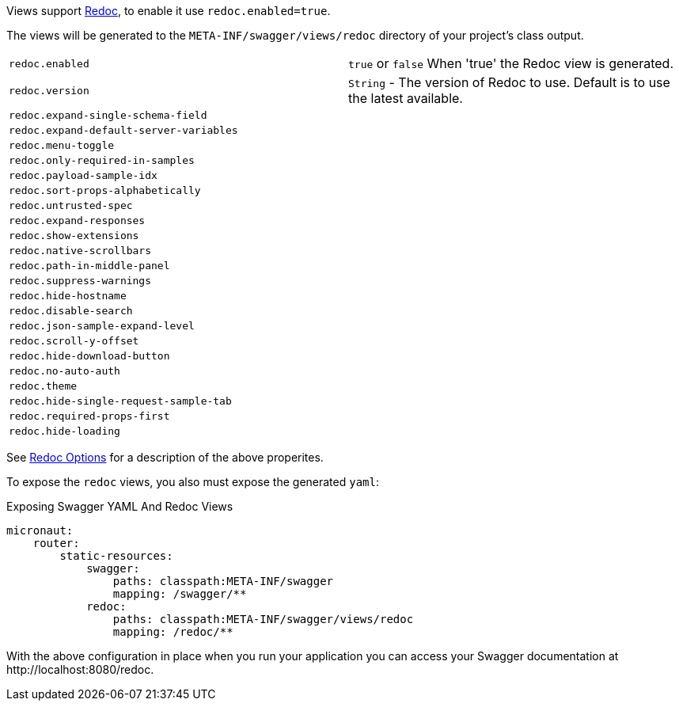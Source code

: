 Views support https://github.com/Rebilly/ReDoc[Redoc], to enable it use `redoc.enabled=true`.

The views will be generated to the `META-INF/swagger/views/redoc` directory of your project’s class output.

|===
|`redoc.enabled` | `true` or `false`  When 'true' the Redoc view is generated.
| `redoc.version` | `String` - The version of Redoc to use. Default is to use the latest available.
| `redoc.expand-single-schema-field` |
| `redoc.expand-default-server-variables` |
| `redoc.menu-toggle` |
| `redoc.only-required-in-samples` |
| `redoc.payload-sample-idx` |
| `redoc.sort-props-alphabetically` |
| `redoc.untrusted-spec` |
| `redoc.expand-responses` |
| `redoc.show-extensions` |
| `redoc.native-scrollbars` |
| `redoc.path-in-middle-panel` |
| `redoc.suppress-warnings` |
| `redoc.hide-hostname` |
| `redoc.disable-search` |
| `redoc.json-sample-expand-level` |
| `redoc.scroll-y-offset` |
| `redoc.hide-download-button` |
| `redoc.no-auto-auth` |
| `redoc.theme` |
| `redoc.hide-single-request-sample-tab` |
| `redoc.required-props-first` |
| `redoc.hide-loading` |
|===

See https://github.com/Redocly/redoc#redoc-options-object[Redoc Options] for a description of the above properites.

To expose the `redoc` views, you also must expose the generated `yaml`:

.Exposing Swagger YAML And Redoc Views
[source,yaml]
----
micronaut:
    router:
        static-resources:
            swagger:
                paths: classpath:META-INF/swagger
                mapping: /swagger/**
            redoc:
                paths: classpath:META-INF/swagger/views/redoc
                mapping: /redoc/**
----

With the above configuration in place when you run your application you can access your Swagger documentation at +http://localhost:8080/redoc+.
